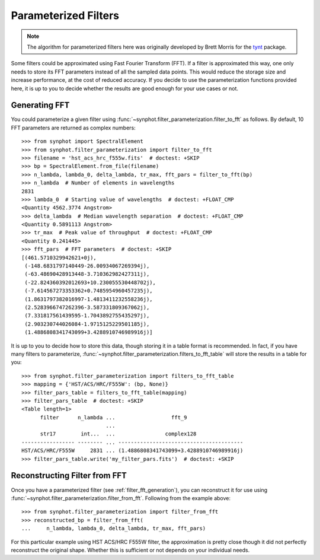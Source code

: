 .. _synphot_par_filters:

Parameterized Filters
=====================

.. note::

    The algorithm for parameterized filters here was originally developed by
    Brett Morris for the `tynt <https://github.com/bmorris3/tynt/>`_ package.

Some filters could be approximated using Fast Fourier Transform (FFT).
If a filter is approximated this way, one only needs to store its FFT
parameters instead of all the sampled data points. This would reduce the
storage size and increase performance, at the cost of reduced accuracy.
If you decide to use the parameterization functions provided here,
it is up to you to decide whether the results are good enough for your
use cases or not.

.. _filter_fft_generation:

Generating FFT
--------------

.. testsetup::

    >>> import os
    >>> from astropy.utils.data import get_pkg_data_filename
    >>> filename = get_pkg_data_filename(
    ...     os.path.join('data', 'hst_acs_hrc_f555w.fits'),
    ...     package='synphot.tests')

You could parameterize a given filter using
:func:`~synphot.filter_parameterization.filter_to_fft` as follows.
By default, 10 FFT parameters are returned as complex numbers::

    >>> from synphot import SpectralElement
    >>> from synphot.filter_parameterization import filter_to_fft
    >>> filename = 'hst_acs_hrc_f555w.fits'  # doctest: +SKIP
    >>> bp = SpectralElement.from_file(filename)
    >>> n_lambda, lambda_0, delta_lambda, tr_max, fft_pars = filter_to_fft(bp)
    >>> n_lambda  # Number of elements in wavelengths
    2831
    >>> lambda_0  # Starting value of wavelengths  # doctest: +FLOAT_CMP
    <Quantity 4562.3774 Angstrom>
    >>> delta_lambda  # Median wavelength separation  # doctest: +FLOAT_CMP
    <Quantity 0.5891113 Angstrom>
    >>> tr_max  # Peak value of throughput  # doctest: +FLOAT_CMP
    <Quantity 0.241445>
    >>> fft_pars  # FFT parameters  # doctest: +SKIP
    [(461.5710329942621+0j),
     (-148.6831797140449-26.00934067269394j),
     (-63.48690428913448-3.710362982427311j),
     (-22.824360392012693+10.230055530448702j),
     (-7.614567273353362+0.7485954960457235j),
     (1.8631797382016997-1.4813411232558236j),
     (2.5283966747262396-3.587331809367062j),
     (7.331817561439595-1.7043892755435297j),
     (2.903230744026084-1.9715125229501185j),
     (1.4886808341743099+3.4288910746989916j)]

.. TODO: Only skipping the fft_pars comparison above because output is very
   different for NUMPY_LT_1_17. Unskip it and replace with +FLOAT_CMP when
   Numpy minversion is 1.17.

It is up to you to decide how to store this data, though storing it in a
table format is recommended. In fact, if you have many filters to parameterize,
:func:`~synphot.filter_parameterization.filters_to_fft_table`
will store the results in a table for you::

    >>> from synphot.filter_parameterization import filters_to_fft_table
    >>> mapping = {'HST/ACS/HRC/F555W': (bp, None)}
    >>> filter_pars_table = filters_to_fft_table(mapping)
    >>> filter_pars_table  # doctest: +SKIP
    <Table length=1>
          filter      n_lambda ...                  fft_9
                               ...
          str17        int...  ...                complex128
    ----------------- -------- ... ----------------------------------------
    HST/ACS/HRC/F555W     2831 ... (1.4886808341743099+3.4288910746989916j)
    >>> filter_pars_table.write('my_filter_pars.fits')  # doctest: +SKIP

.. TODO: Only skipping the filter_pars_table comparison above because output
   is slightly different for NUMPY_LT_1_17. Unskip it and replace with
   +FLOAT_CMP +ELLIPSIS when Numpy minversion is 1.17.

.. NOTE: n_lambda is int32 on Windows but int64 on NIX.

.. _filter_fft_construction:

Reconstructing Filter from FFT
------------------------------

Once you have a parameterized filter (see :ref:`filter_fft_generation`),
you can reconstruct it for use using
:func:`~synphot.filter_parameterization.filter_from_fft`.
Following from the example above::

    >>> from synphot.filter_parameterization import filter_from_fft
    >>> reconstructed_bp = filter_from_fft(
    ...     n_lambda, lambda_0, delta_lambda, tr_max, fft_pars)

For this particular example using HST ACS/HRC F555W filter, the
approximation is pretty close though it did not perfectly
reconstruct the original shape. Whether this is sufficient or not
depends on your individual needs.

.. plot::

    import os
    import matplotlib.pyplot as plt
    from astropy.utils.data import get_pkg_data_filename
    from synphot import SpectralElement
    from synphot.filter_parameterization import filter_to_fft, filter_from_fft
    filename = get_pkg_data_filename(
        os.path.join('data', 'hst_acs_hrc_f555w.fits'),
        package='synphot.tests')
    bp = SpectralElement.from_file(filename)
    fit_result = filter_to_fft(bp)
    reconstructed_bp = filter_from_fft(*fit_result)
    w = bp.waveset
    plt.plot(w, bp(w), 'b-', label='Original')
    plt.plot(w, reconstructed_bp(w), 'r--', label='Reconstructed')
    plt.xlim(4250, 7000)
    plt.xlabel('Wavelength (Angstrom)')
    plt.ylabel('Throughput')
    plt.title('HST ACS/HRC F555W')
    plt.legend(loc='upper right', numpoints=1)
